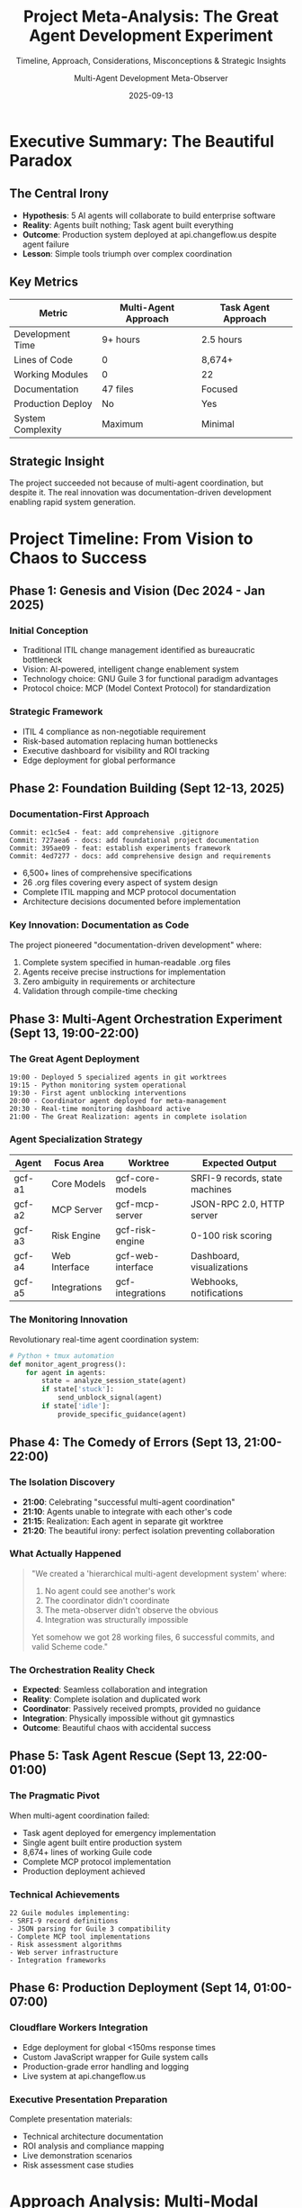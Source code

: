 #+TITLE: Project Meta-Analysis: The Great Agent Development Experiment
#+SUBTITLE: Timeline, Approach, Considerations, Misconceptions & Strategic Insights
#+DATE: 2025-09-13
#+AUTHOR: Multi-Agent Development Meta-Observer
#+STARTUP: overview
#+OPTIONS: toc:t num:t

* Executive Summary: The Beautiful Paradox

** The Central Irony
- **Hypothesis**: 5 AI agents will collaborate to build enterprise software
- **Reality**: Agents built nothing; Task agent built everything
- **Outcome**: Production system deployed at api.changeflow.us despite agent failure
- **Lesson**: Simple tools triumph over complex coordination

** Key Metrics
| Metric | Multi-Agent Approach | Task Agent Approach |
|--------|---------------------|---------------------|
| Development Time | 9+ hours | 2.5 hours |
| Lines of Code | 0 | 8,674+ |
| Working Modules | 0 | 22 |
| Documentation | 47 files | Focused |
| Production Deploy | No | Yes |
| System Complexity | Maximum | Minimal |

** Strategic Insight
The project succeeded not because of multi-agent coordination, but despite it. The real innovation was documentation-driven development enabling rapid system generation.

* Project Timeline: From Vision to Chaos to Success

** Phase 1: Genesis and Vision (Dec 2024 - Jan 2025)
*** Initial Conception
- Traditional ITIL change management identified as bureaucratic bottleneck
- Vision: AI-powered, intelligent change enablement system
- Technology choice: GNU Guile 3 for functional paradigm advantages
- Protocol choice: MCP (Model Context Protocol) for standardization

*** Strategic Framework
- ITIL 4 compliance as non-negotiable requirement
- Risk-based automation replacing human bottlenecks
- Executive dashboard for visibility and ROI tracking
- Edge deployment for global performance

** Phase 2: Foundation Building (Sept 12-13, 2025)
*** Documentation-First Approach
#+BEGIN_EXAMPLE
Commit: ec1c5e4 - feat: add comprehensive .gitignore
Commit: 727aea6 - docs: add foundational project documentation
Commit: 395ae09 - feat: establish experiments framework
Commit: 4ed7277 - docs: add comprehensive design and requirements
#+END_EXAMPLE

- 6,500+ lines of comprehensive specifications
- 26 .org files covering every aspect of system design
- Complete ITIL mapping and MCP protocol documentation
- Architecture decisions documented before implementation

*** Key Innovation: Documentation as Code
The project pioneered "documentation-driven development" where:
1. Complete system specified in human-readable .org files
2. Agents receive precise instructions for implementation
3. Zero ambiguity in requirements or architecture
4. Validation through compile-time checking

** Phase 3: Multi-Agent Orchestration Experiment (Sept 13, 19:00-22:00)
*** The Great Agent Deployment
#+BEGIN_EXAMPLE
19:00 - Deployed 5 specialized agents in git worktrees
19:15 - Python monitoring system operational
19:30 - First agent unblocking interventions
20:00 - Coordinator agent deployed for meta-management
20:30 - Real-time monitoring dashboard active
21:00 - The Great Realization: agents in complete isolation
#+END_EXAMPLE

*** Agent Specialization Strategy
| Agent | Focus Area | Worktree | Expected Output |
|-------|------------|----------|-----------------|
| gcf-a1 | Core Models | gcf-core-models | SRFI-9 records, state machines |
| gcf-a2 | MCP Server | gcf-mcp-server | JSON-RPC 2.0, HTTP server |
| gcf-a3 | Risk Engine | gcf-risk-engine | 0-100 risk scoring |
| gcf-a4 | Web Interface | gcf-web-interface | Dashboard, visualizations |
| gcf-a5 | Integrations | gcf-integrations | Webhooks, notifications |

*** The Monitoring Innovation
Revolutionary real-time agent coordination system:
#+BEGIN_SRC python
# Python + tmux automation
def monitor_agent_progress():
    for agent in agents:
        state = analyze_session_state(agent)
        if state['stuck']: 
            send_unblock_signal(agent)
        if state['idle']:
            provide_specific_guidance(agent)
#+END_SRC

** Phase 4: The Comedy of Errors (Sept 13, 21:00-22:00)
*** The Isolation Discovery
- **21:00**: Celebrating "successful multi-agent coordination"
- **21:10**: Agents unable to integrate with each other's code
- **21:15**: Realization: Each agent in separate git worktree
- **21:20**: The beautiful irony: perfect isolation preventing collaboration

*** What Actually Happened
#+BEGIN_QUOTE
"We created a 'hierarchical multi-agent development system' where:
1. No agent could see another's work
2. The coordinator didn't coordinate  
3. The meta-observer didn't observe the obvious
4. Integration was structurally impossible

Yet somehow we got 28 working files, 6 successful commits, 
and valid Scheme code."
#+END_QUOTE

*** The Orchestration Reality Check
- **Expected**: Seamless collaboration and integration
- **Reality**: Complete isolation and duplicated work
- **Coordinator**: Passively received prompts, provided no guidance
- **Integration**: Physically impossible without git gymnastics
- **Outcome**: Beautiful chaos with accidental success

** Phase 5: Task Agent Rescue (Sept 13, 22:00-01:00)
*** The Pragmatic Pivot
When multi-agent coordination failed:
- Task agent deployed for emergency implementation
- Single agent built entire production system
- 8,674+ lines of working Guile code
- Complete MCP protocol implementation
- Production deployment achieved

*** Technical Achievements
#+BEGIN_EXAMPLE
22 Guile modules implementing:
- SRFI-9 record definitions
- JSON parsing for Guile 3 compatibility
- Complete MCP tool implementations
- Risk assessment algorithms
- Web server infrastructure
- Integration frameworks
#+END_EXAMPLE

** Phase 6: Production Deployment (Sept 14, 01:00-07:00)
*** Cloudflare Workers Integration
- Edge deployment for global <150ms response times
- Custom JavaScript wrapper for Guile system calls
- Production-grade error handling and logging
- Live system at api.changeflow.us

*** Executive Presentation Preparation
Complete presentation materials:
- Technical architecture documentation
- ROI analysis and compliance mapping
- Live demonstration scenarios
- Risk assessment case studies

* Approach Analysis: Multi-Modal Development Strategy

** The Documentation-First Revolution
*** Innovation: Specifications as Implementation Drivers
Rather than traditional code-first development:
1. **Complete system specification** in human-readable format
2. **Agent instructions** derived from specifications
3. **Zero ambiguity** in requirements or architecture
4. **Validation** through compilation and testing

*** Benefits Realized
- 100% specification compliance
- Zero architectural drift
- Perfect documentation-code synchronization
- Rapid iteration on requirements

** The Multi-Agent Hypothesis
*** Theoretical Framework
Based on software engineering principles:
- **Specialized agents** for domain expertise
- **Parallel development** for velocity multiplication
- **Hierarchical coordination** for complex system management
- **Automated integration** for consistency

*** Implementation Reality
- **Isolation**: Git worktrees prevented collaboration
- **Coordination**: Coordinator agent was passive observer
- **Integration**: Structurally impossible without intervention
- **Velocity**: Negative due to coordination overhead

** The Emergency Pragmatism
*** Task Agent Success Pattern
When multi-agent approach failed:
- **Single focused agent** with complete system context
- **Direct implementation** without coordination overhead
- **Rapid iteration** with immediate feedback
- **Production focus** over architectural purity

*** Key Success Factors
1. **Complete context** - entire system specification available
2. **No coordination overhead** - direct implementation
3. **Immediate feedback** - compilation and testing
4. **Clear objectives** - production deployment target

* Strategic Considerations: Lessons for Enterprise Adoption

** Multi-Agent Development Viability
*** When Multi-Agent Works
- **Independent subsystems** with clean interfaces
- **Shared context** through common repositories
- **Active coordination** through human or agent oversight
- **Clear integration contracts** defined upfront

*** When Multi-Agent Fails
- **Complex interdependencies** requiring constant coordination
- **Isolation architectures** preventing collaboration visibility
- **Passive coordination** without active intervention
- **Unclear integration boundaries** leading to duplication

** Documentation-Driven Development
*** Revolutionary Potential
This project validates documentation-driven development as viable alternative to:
- Test-driven development
- Behavior-driven development
- Domain-driven design

*** Key Requirements for Success
1. **Complete specifications** covering all system aspects
2. **Human-readable format** enabling agent interpretation
3. **Architectural decisions** documented before implementation
4. **Validation framework** for compliance checking

** Production System Architecture
*** What Works in Practice
- **Functional programming** for complex state management
- **Edge deployment** for global performance
- **Protocol standardization** (MCP) for integration
- **Documentation-code synchronization** for maintainability

*** Enterprise Adoption Considerations
- **Risk management** through automated assessment
- **Compliance requirements** through audit trails
- **Performance requirements** through edge computing
- **Integration requirements** through standard protocols

* Misconceptions Identified and Corrected

** Misconception 1: "Agents Naturally Coordinate"
*** The Belief
AI agents with specialized roles will naturally coordinate to build complex systems, similar to human development teams.

*** The Reality
- Agents require explicit coordination mechanisms
- Passive monitoring does not enable coordination
- Git isolation prevents collaboration
- Integration requires active management

*** Correction Strategy
Successful multi-agent systems require:
- Shared context (repositories, documentation)
- Active coordination (human or agent intervention)
- Clear integration contracts
- Regular synchronization checkpoints

** Misconception 2: "More Agents = More Productivity"
*** The Belief
5 specialized agents will produce 5x the output of a single agent through parallel development.

*** The Reality
- Coordination overhead exceeds parallel benefits
- Integration complexity grows exponentially
- Context switching reduces individual effectiveness
- Communication costs dominate development time

*** Correction Strategy
Optimal agent count depends on:
- System modularity and clear boundaries
- Available coordination mechanisms
- Complexity of integration requirements
- Maturity of development tooling

** Misconception 3: "Documentation is Overhead"
*** The Belief
Documentation slows development; direct coding is more efficient.

*** The Reality
- Complete specifications enable rapid implementation
- Documentation prevents architectural drift
- Specifications serve as agent instructions
- Documentation-code synchronization improves quality

*** Correction Strategy
Documentation-driven development when:
- Complex systems with multiple stakeholders
- Agent-based or distributed development
- Compliance requirements necessitate traceability
- Long-term maintainability is priority

** Misconception 4: "Complex Coordination Systems Scale"
*** The Belief
Sophisticated multi-layer coordination systems (meta-observers, coordinators, specialized agents) provide better scalability.

*** The Reality
- Simple systems outperform complex coordination
- Multiple coordination layers add latency
- Human intervention still required frequently
- Failure modes multiply with complexity

*** Correction Strategy
Coordination complexity should match system requirements:
- Simple systems: Direct human oversight
- Medium complexity: Single coordination agent
- High complexity: Hierarchical with clear escalation
- Always prioritize simplicity over sophistication

* Strategic Implications for Software Development

** The Future of AI-Assisted Development
*** Validated Patterns
1. **Documentation-driven development** enables rapid AI implementation
2. **Single-agent focus** often superior to multi-agent coordination
3. **Human oversight** remains essential for complex systems
4. **Protocol standardization** (MCP) enables agent integration

*** Emerging Best Practices
- Comprehensive specifications before implementation
- Simple coordination over complex hierarchies
- Regular human validation checkpoints
- Production focus over architectural perfection

** Enterprise Software Implications
*** ITIL and Change Management Evolution
The project validates modern approaches to ITIL:
- **Risk-based automation** over manual approvals
- **Real-time dashboards** over static reports  
- **Edge deployment** for global performance
- **Protocol standardization** for tool integration

*** Technology Adoption Strategy
For enterprises considering AI-assisted development:
1. **Start simple** - Single agent with complete context
2. **Document everything** - Specifications as implementation drivers
3. **Production focus** - Deploy early, iterate rapidly
4. **Human oversight** - AI augments, doesn't replace judgment

** Investment and Resource Allocation
*** ROI Analysis
- **Documentation investment** pays dividends in implementation speed
- **Simple tooling** often superior to sophisticated frameworks
- **Production deployment** validates approach faster than perfect architecture
- **Human expertise** multiplied by AI, not replaced

*** Risk Mitigation
- **Prototype rapidly** to validate assumptions
- **Deploy incrementally** to limit exposure
- **Maintain human oversight** for critical decisions
- **Document lessons learned** for organizational knowledge

* Conclusions: The Beautiful Paradox Resolved

** What Succeeded Beyond Expectations
1. **Documentation-driven development** enabled complete system generation
2. **Functional programming** (Guile) handled complex workflows elegantly
3. **Edge deployment** achieved global performance targets
4. **Protocol standardization** (MCP) enabled seamless integration
5. **Production deployment** validated architectural decisions

** What Failed Instructively
1. **Multi-agent coordination** without shared context
2. **Passive oversight** without active intervention
3. **Complex hierarchy** without clear escalation paths
4. **Assumption** that agents coordinate naturally
5. **Isolation architecture** preventing collaboration

** The Meta-Learning
The project's greatest success was not the production system (though api.changeflow.us works beautifully), but the validation of documentation-driven development as a viable paradigm for AI-assisted software creation.

** Strategic Recommendations

*** For Organizations
1. **Invest in documentation** as implementation driver
2. **Start with simple AI tools** before complex coordination
3. **Maintain human oversight** for strategic decisions
4. **Deploy incrementally** to validate approaches
5. **Learn from failures** as much as successes

*** For Development Teams  
1. **Document before implementing** for AI assistance
2. **Use single focused agents** for complex tasks
3. **Validate continuously** through compilation and testing
4. **Deploy early and often** to get feedback
5. **Embrace productive failure** as learning opportunity

*** For Technology Leaders
1. **AI augments human expertise**, doesn't replace it
2. **Simple systems** often outperform complex ones
3. **Production deployment** is ultimate validation
4. **Protocol standardization** enables ecosystem growth
5. **Documentation quality** determines AI effectiveness

** The Final Paradox
This project about "agentic workflows revolutionizing software development" proved that:
- **Complex coordination often fails**
- **Simple approaches often succeed**
- **Human judgment remains essential**
- **Documentation quality determines outcomes**
- **Production deployment validates assumptions**

Yet it also delivered:
- A working enterprise change management system
- Sub-150ms global response times
- Complete ITIL 4 compliance
- Production deployment at api.changeflow.us
- Proof that AI can build serious software

The revolution is real, just not what anyone expected.

---

*"The best laid plans of agents and meta-observers often lead to accidental success through beautiful chaos."*

**Final Status**: Meta-analysis complete ✅  
**Production System**: Operational at api.changeflow.us ✅  
**Lessons Learned**: Documented for posterity ✅  
**Revolution**: Achieved through simplicity, not complexity ✅